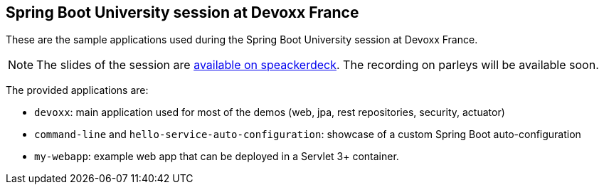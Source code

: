 == Spring Boot University session at Devoxx France

These are the sample applications used during the Spring Boot University session at Devoxx France.

NOTE: The slides of the session are https://speakerdeck.com/snicoll/de-zero-a-heros-avec-spring-boot[available on speackerdeck]. The recording on parleys will be available soon.

The provided applications are:

* `devoxx`: main application used for most of the demos (web, jpa, rest repositories, security, actuator)
* `command-line` and `hello-service-auto-configuration`: showcase of a custom Spring Boot auto-configuration
* `my-webapp`: example web app that can be deployed in a Servlet 3+ container.